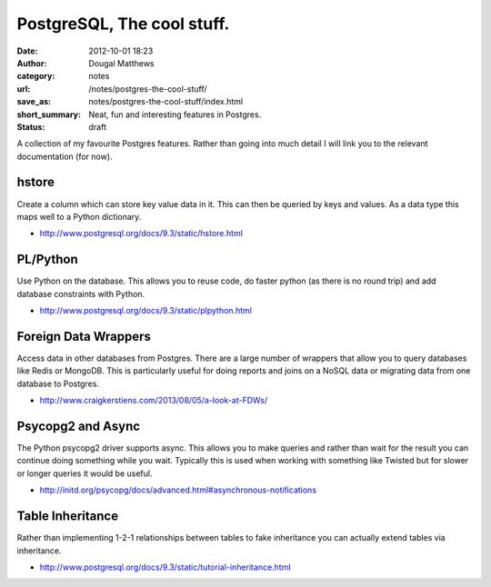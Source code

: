 PostgreSQL, The cool stuff.
###########################
:date: 2012-10-01 18:23
:author: Dougal Matthews
:category: notes
:url: /notes/postgres-the-cool-stuff/
:save_as: notes/postgres-the-cool-stuff/index.html
:short_summary: Neat, fun and interesting features in Postgres.
:status: draft

A collection of my favourite Postgres features. Rather than going into much
detail I will link you to the relevant documentation (for now).


hstore
------

Create a column which can store key value data in it. This can then be queried
by keys and values. As a data type this maps well to a Python dictionary.

- http://www.postgresql.org/docs/9.3/static/hstore.html


PL/Python
---------

Use Python on the database. This allows you to reuse code, do faster python
(as there is no round trip) and add database constraints with Python.

- http://www.postgresql.org/docs/9.3/static/plpython.html


Foreign Data Wrappers
---------------------

Access data in other databases from Postgres. There are a large number of
wrappers that allow you to query databases like Redis or MongoDB. This is
particularly useful for doing reports and joins on a NoSQL data or migrating
data from one database to Postgres.

- http://www.craigkerstiens.com/2013/08/05/a-look-at-FDWs/


Psycopg2 and Async
------------------

The Python psycopg2 driver supports async. This allows you to make queries and
rather than wait for the result you can continue doing something while you wait.
Typically this is used when working with something like Twisted but for slower or
longer queries it would be useful.

- http://initd.org/psycopg/docs/advanced.html#asynchronous-notifications


Table Inheritance
-----------------

Rather than implementing 1-2-1 relationships between tables to fake inheritance
you can actually extend tables via inheritance.

- http://www.postgresql.org/docs/9.3/static/tutorial-inheritance.html
